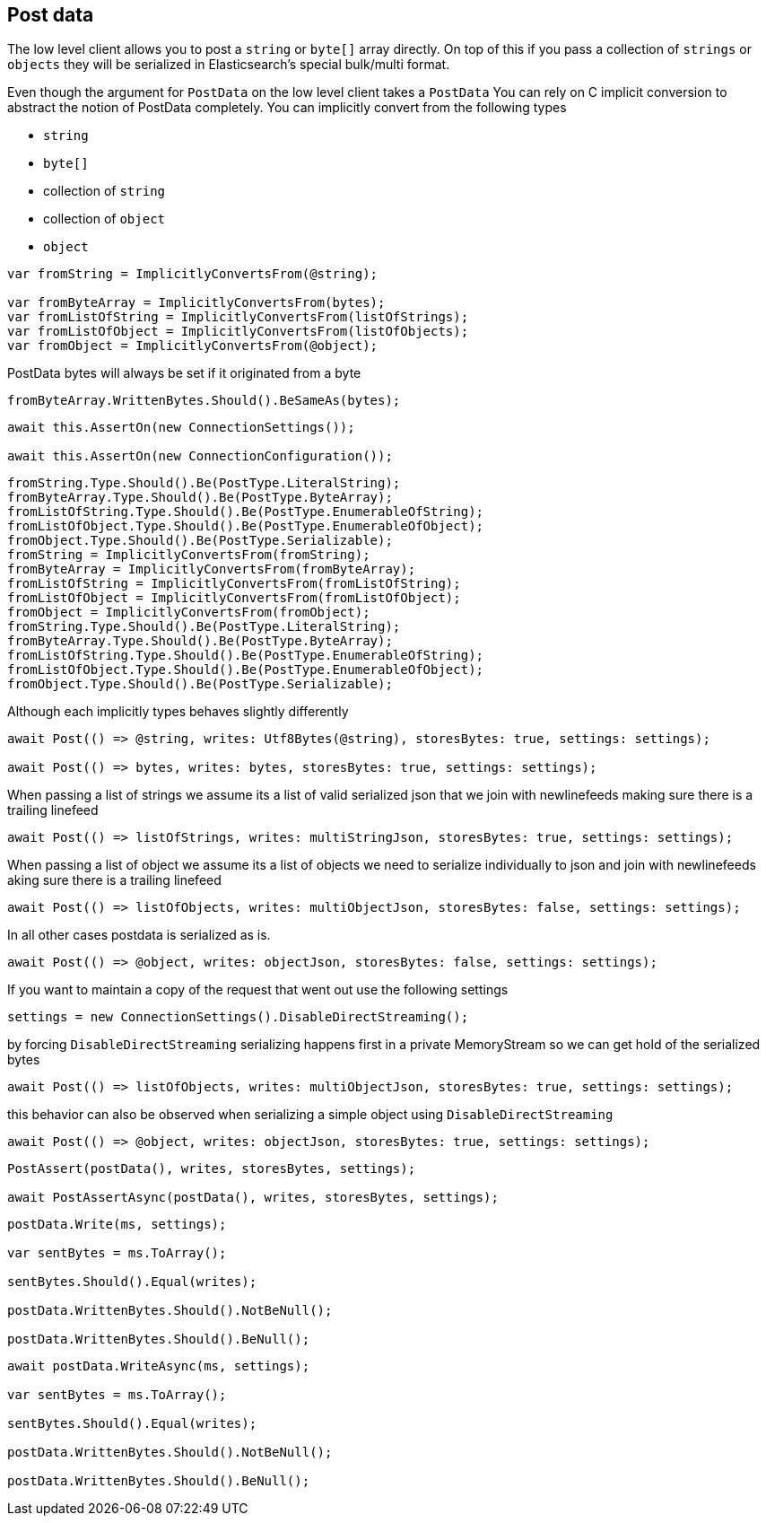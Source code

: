 :section-number: 1.3

:ref_current: https://www.elastic.co/guide/en/elasticsearch/reference/current

:github: https://github.com/elastic/elasticsearch-net

:imagesdir: ../../images

== Post data

The low level client allows you to post a `string` or `byte[]` array directly. On top of this if you pass a collection of `strings` or `objects`
they will be serialized in Elasticsearch's special bulk/multi format.

Even though the argument for `PostData` on the low level client takes a `PostData`
You can rely on C implicit conversion to abstract the notion of PostData completely.
You can implicitly convert from the following types

* `string`

* `byte[]`

* collection of `string`

* collection of `object`

* `object`	

[source,csharp,method-name="implicitconversions"]
----
var fromString = ImplicitlyConvertsFrom(@string);

var fromByteArray = ImplicitlyConvertsFrom(bytes);
var fromListOfString = ImplicitlyConvertsFrom(listOfStrings);
var fromListOfObject = ImplicitlyConvertsFrom(listOfObjects);
var fromObject = ImplicitlyConvertsFrom(@object);
----

PostData bytes will always be set if it originated from a byte

[source,csharp,method-name="implicitconversions"]
----
fromByteArray.WrittenBytes.Should().BeSameAs(bytes);
----

[source,csharp,method-name="writescorrectlyusingbothlowandhighlevelsettings"]
----
await this.AssertOn(new ConnectionSettings());

await this.AssertOn(new ConnectionConfiguration());
----

[source,csharp,method-name="implicitconversions"]
----
fromString.Type.Should().Be(PostType.LiteralString);
fromByteArray.Type.Should().Be(PostType.ByteArray);
fromListOfString.Type.Should().Be(PostType.EnumerableOfString);
fromListOfObject.Type.Should().Be(PostType.EnumerableOfObject);
fromObject.Type.Should().Be(PostType.Serializable);
fromString = ImplicitlyConvertsFrom(fromString);
fromByteArray = ImplicitlyConvertsFrom(fromByteArray);
fromListOfString = ImplicitlyConvertsFrom(fromListOfString);
fromListOfObject = ImplicitlyConvertsFrom(fromListOfObject);
fromObject = ImplicitlyConvertsFrom(fromObject);
fromString.Type.Should().Be(PostType.LiteralString);
fromByteArray.Type.Should().Be(PostType.ByteArray);
fromListOfString.Type.Should().Be(PostType.EnumerableOfString);
fromListOfObject.Type.Should().Be(PostType.EnumerableOfObject);
fromObject.Type.Should().Be(PostType.Serializable);
----

Although each implicitly types behaves slightly differently 

[source,csharp,method-name="asserton"]
----
await Post(() => @string, writes: Utf8Bytes(@string), storesBytes: true, settings: settings);

await Post(() => bytes, writes: bytes, storesBytes: true, settings: settings);
----

When passing a list of strings we assume its a list of valid serialized json that we 
join with newlinefeeds making sure there is a trailing linefeed 

[source,csharp,method-name="asserton"]
----
await Post(() => listOfStrings, writes: multiStringJson, storesBytes: true, settings: settings);
----

When passing a list of object we assume its a list of objects we need to serialize
individually to json and join with newlinefeeds aking sure there is a trailing linefeed 

[source,csharp,method-name="asserton"]
----
await Post(() => listOfObjects, writes: multiObjectJson, storesBytes: false, settings: settings);
----

In all other cases postdata is serialized as is. 

[source,csharp,method-name="asserton"]
----
await Post(() => @object, writes: objectJson, storesBytes: false, settings: settings);
----

If you want to maintain a copy of the request that went out use the following settings 

[source,csharp,method-name="asserton"]
----
settings = new ConnectionSettings().DisableDirectStreaming();
----

by forcing `DisableDirectStreaming` serializing happens first in a private MemoryStream 
so we can get hold of the serialized bytes 

[source,csharp,method-name="asserton"]
----
await Post(() => listOfObjects, writes: multiObjectJson, storesBytes: true, settings: settings);
----

this behavior can also be observed when serializing a simple object using `DisableDirectStreaming` 

[source,csharp,method-name="asserton"]
----
await Post(() => @object, writes: objectJson, storesBytes: true, settings: settings);
----

[source,csharp,method-name="post"]
----
PostAssert(postData(), writes, storesBytes, settings);

await PostAssertAsync(postData(), writes, storesBytes, settings);
----

[source,csharp,method-name="postassert"]
----
postData.Write(ms, settings);

var sentBytes = ms.ToArray();

sentBytes.Should().Equal(writes);

postData.WrittenBytes.Should().NotBeNull();

postData.WrittenBytes.Should().BeNull();
----

[source,csharp,method-name="postassertasync"]
----
await postData.WriteAsync(ms, settings);

var sentBytes = ms.ToArray();

sentBytes.Should().Equal(writes);

postData.WrittenBytes.Should().NotBeNull();

postData.WrittenBytes.Should().BeNull();
----

